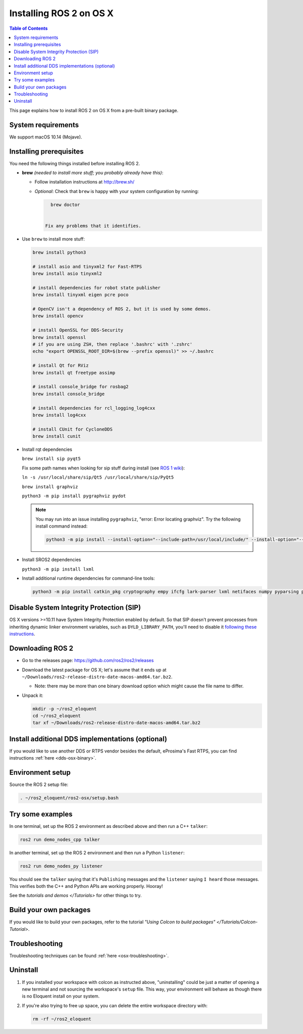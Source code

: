 Installing ROS 2 on OS X
========================

.. contents:: Table of Contents
   :depth: 2
   :local:

This page explains how to install ROS 2 on OS X from a pre-built binary package.

System requirements
-------------------

We support macOS 10.14 (Mojave).

.. _Eloquent_osx-install-binary-installling-prerequisites:

Installing prerequisites
------------------------

You need the following things installed before installing ROS 2.


*
  **brew** *(needed to install more stuff; you probably already have this)*:


  * Follow installation instructions at http://brew.sh/
  *
    *Optional*: Check that ``brew`` is happy with your system configuration by running:

    .. code-block:: bash

        brew doctor


      Fix any problems that it identifies.

*
  Use ``brew`` to install more stuff:

  .. code-block:: bash

       brew install python3

       # install asio and tinyxml2 for Fast-RTPS
       brew install asio tinyxml2

       # install dependencies for robot state publisher
       brew install tinyxml eigen pcre poco

       # OpenCV isn't a dependency of ROS 2, but it is used by some demos.
       brew install opencv

       # install OpenSSL for DDS-Security
       brew install openssl
       # if you are using ZSH, then replace '.bashrc' with '.zshrc'
       echo "export OPENSSL_ROOT_DIR=$(brew --prefix openssl)" >> ~/.bashrc

       # install Qt for RViz
       brew install qt freetype assimp

       # install console_bridge for rosbag2
       brew install console_bridge

       # install dependencies for rcl_logging_log4cxx
       brew install log4cxx

       # install CUnit for CycloneDDS
       brew install cunit

*
  Install rqt dependencies

  ``brew install sip pyqt5``

  Fix some path names when looking for sip stuff during install (see `ROS 1 wiki <http://wiki.ros.org/kinetic/Installation/OSX/Homebrew/Source#Qt_naming_issue>`__):

  ``ln -s /usr/local/share/sip/Qt5 /usr/local/share/sip/PyQt5``

  ``brew install graphviz``

  ``python3 -m pip install pygraphviz pydot``

  .. note::

      You may run into an issue installing ``pygraphviz``, "error: Error locating graphviz".
      Try the following install command instead:

      .. code-block:: bash

         python3 -m pip install --install-option="--include-path=/usr/local/include/" --install-option="--library-path=/usr/local/lib/" pygraphviz

*
  Install SROS2 dependencies

  ``python3 -m pip install lxml``

*
  Install additional runtime dependencies for command-line tools:

  .. code-block:: bash

       python3 -m pip install catkin_pkg cryptography empy ifcfg lark-parser lxml netifaces numpy pyparsing pyyaml setuptools argcomplete

Disable System Integrity Protection (SIP)
-----------------------------------------

OS X versions >=10.11 have System Integrity Protection enabled by default.
So that SIP doesn't prevent processes from inheriting dynamic linker environment variables, such as ``DYLD_LIBRARY_PATH``, you'll need to disable it `following these instructions <https://developer.apple.com/library/content/documentation/Security/Conceptual/System_Integrity_Protection_Guide/ConfiguringSystemIntegrityProtection/ConfiguringSystemIntegrityProtection.html>`__.

Downloading ROS 2
-----------------

* Go to the releases page: https://github.com/ros2/ros2/releases
* Download the latest package for OS X; let's assume that it ends up at ``~/Downloads/ros2-release-distro-date-macos-amd64.tar.bz2``.

  * Note: there may be more than one binary download option which might cause the file name to differ.

*
  Unpack it:

  .. code-block:: bash

       mkdir -p ~/ros2_eloquent
       cd ~/ros2_eloquent
       tar xf ~/Downloads/ros2-release-distro-date-macos-amd64.tar.bz2

Install additional DDS implementations (optional)
-------------------------------------------------

If you would like to use another DDS or RTPS vendor besides the default, eProsima's Fast RTPS, you can find instructions :ref:`here <dds-osx-binary>`.

Environment setup
-----------------

Source the ROS 2 setup file:

.. code-block:: bash

   . ~/ros2_eloquent/ros2-osx/setup.bash

Try some examples
-----------------

In one terminal, set up the ROS 2 environment as described above and then run a C++ ``talker``:

.. code-block:: bash

   ros2 run demo_nodes_cpp talker

In another terminal, set up the ROS 2 environment and then run a Python ``listener``:

.. code-block:: bash

   ros2 run demo_nodes_py listener

You should see the ``talker`` saying that it's ``Publishing`` messages and the ``listener`` saying ``I heard`` those messages.
This verifies both the C++ and Python APIs are working properly.
Hooray!

See the `tutorials and demos </Tutorials>` for other things to try.

Build your own packages
-----------------------

If you would like to build your own packages, refer to the tutorial `"Using Colcon to build packages" </Tutorials/Colcon-Tutorial>`.

Troubleshooting
---------------

Troubleshooting techniques can be found :ref:`here <osx-troubleshooting>`.

Uninstall
---------

1. If you installed your workspace with colcon as instructed above, "uninstalling" could be just a matter of opening a new terminal and not sourcing the workspace's ``setup`` file.
   This way, your environment will behave as though there is no Eloquent install on your system.

2. If you're also trying to free up space, you can delete the entire workspace directory with:

   .. code-block:: bash

    rm -rf ~/ros2_eloquent

